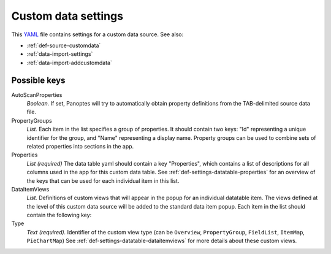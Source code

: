 .. _YAML: http://www.yaml.org/about.html

.. _def-settings-customdata:

Custom data settings
~~~~~~~~~~~~~~~~~~~~
This YAML_ file contains settings for a custom data source. See also:

- :ref:`def-source-customdata`
- :ref:`data-import-settings`
- :ref:`data-import-addcustomdata`

Possible keys
.............

AutoScanProperties
  *Boolean.* If set, Panoptes will try to automatically obtain property definitions from the TAB-delimited source data file.

PropertyGroups
  *List.*
  Each item in the list specifies a group of properties.
  It should contain two keys: "Id" representing a unique identifier for the group, and "Name" representing a display name.
  Property groups can be used to combine sets of related properties into sections in the app.

Properties
  *List (required)*
  The data table yaml should contain a key "Properties", which contains a list of descriptions for all columns used in the app for this custom data table.
  See :ref:`def-settings-datatable-properties` for an overview of the keys that can be used for each individual item in this list.

DataItemViews
  *List.* Definitions of custom views that will appear in the
  popup for an individual datatable item. The views defined at the level of this
  custom data source will be added to the standard data item popup.
  Each item in the list should contain the following key:

Type
  *Text (required).* Identifier of the custom view type
  (can be ``Overview``, ``PropertyGroup``, ``FieldList``, ``ItemMap``, ``PieChartMap``)
  See :ref:`def-settings-datatable-dataitemviews` for more details about these custom views.
